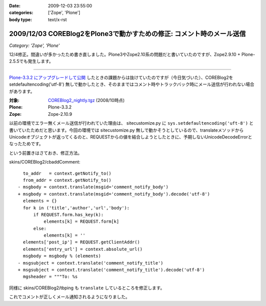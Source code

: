 :date: 2009-12-03 23:55:00
:categories: ['Zope', 'Plone']
:body type: text/x-rst

======================================================================
2009/12/03 COREBlog2をPlone3で動かすための修正: コメント時のメール送信
======================================================================

*Category: 'Zope', 'Plone'*

12/4修正。間違いが多かったため書き直しました。Plone3やZope2.10系の問題だと書いていたのですが、Zope2.9.10 + Plone-2.5.5でも発生します。

------------------------

`Plone-3.3.2 にアップグレードして公開`_ したときの課題からは抜けていたのですが（今日気づいた）、COREBlog2を setdefaultencoding('utf-8') 無しで動かしたとき、そのままではコメント時やトラックバック時にメール送信が行われない場合があります。

:対象: `COREBlog2_nightly.tgz`_ (2008/10時点)
:Plone: Plone-3.3.2
:Zope: Zope-2.10.9

.. _`Plone-3.3.2 にアップグレードして公開`: http://www.freia.jp/taka/blog/686
.. _`COREBlog2_nightly.tgz`: http://coreblog.org/junk_l/COREBlog2_nightly.tgz

以前の環境でエラー無くメール送信が行われていた理由は、 sitecustomize.py に ``sys.setdefaultencoding('uft-8')`` と書いていたためだと思います。今回の環境では sitecustomize.py 無しで動かそうとしているので、translateメソッドからUnicodeオブジェクトが返ってくるのと、REQUESTからの値を結合しようとしたときに、予期しないUnicodeDecodeErrorとなったためです。

という前置きはさておき、修正方法。

skins/COREBlog2/cbaddComment::

        to_addr   = context.getNotify_to()
        from_addr = context.getNotify_to()
      - msgbody = context.translate(msgid='comment_notify_body')
      + msgbody = context.translate(msgid='comment_notify_body').decode('utf-8')
        elements = {}
        for k in ('title','author','url','body'):
            if REQUEST.form.has_key(k):
                elements[k] = REQUEST.form[k]
            else:
                elements[k] = ''
        elements['post_ip'] = REQUEST.getClientAddr()
        elements['entry_url'] = context.absolute_url()
        msgbody = msgbody % (elements)
      - msgsubject = context.translate('comment_notify_title')
      + msgsubject = context.translate('comment_notify_title').decode('utf-8')
        mgsheader = """To: %s

同様に skins/COREBlog2/tbping も ``translate`` しているところを修正します。

これでコメントが正しくメール通知されるようになりました。


.. :extend type: text/x-rst
.. :extend:
